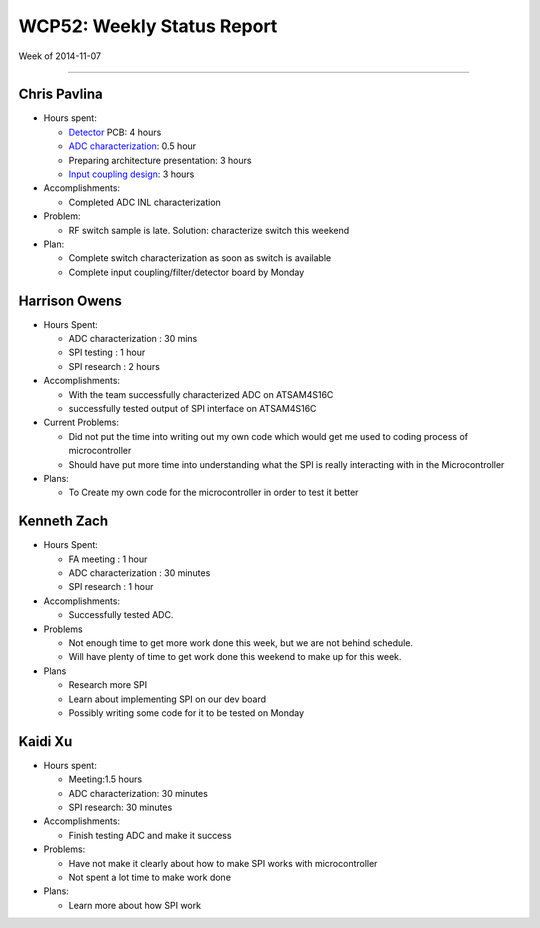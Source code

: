 WCP52: Weekly Status Report
===========================
Week of 2014-11-07

---------------

Chris Pavlina
-------------

- Hours spent:

  + Detector_ PCB: 4 hours
  + `ADC characterization`_: 0.5 hour
  + Preparing architecture presentation: 3 hours
  + `Input coupling design`_: 3 hours

- Accomplishments:

  + Completed ADC INL characterization

- Problem:

  + RF switch sample is late. Solution: characterize switch this weekend

- Plan:

  + Complete switch characterization as soon as switch is available
  + Complete input coupling/filter/detector board by Monday

.. _Detector: https://github.com/WCP52/docs/wiki/Detector-Prototype
.. _`ADC characterization`: https://github.com/WCP52/docs/wiki/ADC-characterization
.. _`Input coupling design`: https://github.com/WCP52/docs/blob/master/testing/inputcoupling/sim/inputcoupling.png

Harrison Owens
--------------
- Hours Spent:

  + ADC characterization : 30 mins
  + SPI testing : 1 hour
  + SPI research : 2 hours
  
- Accomplishments:

  + With the team successfully characterized ADC on ATSAM4S16C
  + successfully tested output of SPI interface on ATSAM4S16C
    
- Current Problems:

  + Did not put the time into writing out my own code which would get me used to coding process of microcontroller
  + Should have put more time into understanding what the SPI is really interacting with in the Microcontroller
    
- Plans:

  + To Create my own code for the microcontroller in order to test it better
  
  
Kenneth Zach
------------
- Hours Spent:

  + FA meeting : 1 hour
  + ADC characterization : 30 minutes
  + SPI research : 1 hour
  
- Accomplishments:

  + Successfully tested ADC.  

- Problems

  + Not enough time to get more work done this week, but we are not behind schedule.
  + Will have plenty of time to get work done this weekend to make up for this week.
  
- Plans

  + Research more SPI
  + Learn about implementing SPI on our dev board
  + Possibly writing some code for it to be tested on Monday

Kaidi Xu
-------------
- Hours spent:
  
  + Meeting:1.5 hours
  + ADC characterization: 30 minutes
  + SPI research: 30 minutes

- Accomplishments:
  
  + Finish testing ADC and make it success

- Problems:
  
  + Have not make it clearly about how to make SPI works with microcontroller
  + Not spent a lot time to make work done
  
- Plans:
  
  + Learn more about how SPI work 

